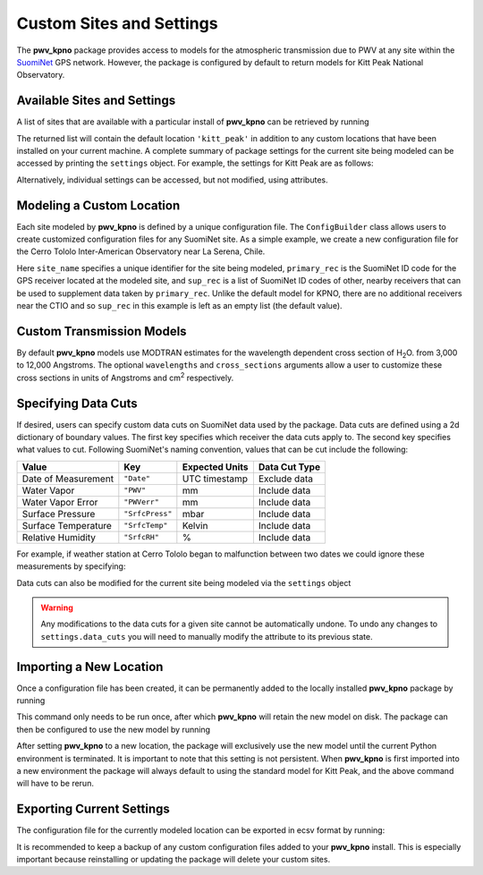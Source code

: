 *************************
Custom Sites and Settings
*************************

The **pwv_kpno** package provides access to models for the atmospheric
transmission due to PWV at any site within the
`SuomiNet <http://www.suominet.ucar.edu>`_  GPS network. However, the package
is configured by default to return models for Kitt Peak National Observatory.

Available Sites and Settings
============================

A list of sites that are available with a
particular install of **pwv_kpno** can be retrieved by running

.. code-block:: python
    :linenos:

    >>> from pwv_kpno.package_settings import settings
    >>> print(settings.available_sites)

        ['kitt_peak']

The returned list will contain the default location ``'kitt_peak'`` in
addition to any custom locations that have been installed on your current
machine. A complete summary of package settings for the current site being
modeled can be accessed by printing the ``settings`` object. For example,
the settings for Kitt Peak are as follows:

.. code-block:: python
    :linenos:

    >>> settings.set_site('kitt_peak')
    >>> print(settings)

                             pwv_kpno Current Site Information
        ============================================================================
        Site Name:            kitt_peak
        Primary Receiver:     KITT
        Secondary Receivers:
            AZAM
            P014
            SA46
            SA48

        Available Data:
            2010
            2011
            2012
            2013
            2014
            2015
            2016
            2017

                                         Data Cuts
        ============================================================================
        Receiver    Value       Type          Lower_Bound          Upper_Bound  unit
        ----------------------------------------------------------------------------
        AZAM    SrfcPress  inclusive                  880                  925  mbar
        KITT    SrfcPress  inclusive                  775                 1000  mbar
        KITT         date  exclusive  2016-01-01 00:00:00  2016-04-01 00:00:00   UTC
        P014    SrfcPress  inclusive                  850                 1000  mbar
        SA46    SrfcPress  inclusive                  900                 1000  mbar
        SA48    SrfcPress  inclusive                  910                 1000  mbar

Alternatively, individual settings can be accessed, but not modified, using
attributes.

.. code-block:: python
    :linenos:

    >>> # The unique name for the current site being modeled
    >>> print(settings.site_name)

        kitt_peak

    >>> # A list of all SuomiNet GPS receivers that pwv_kpno is using
    >>> # data from for the current site
    >>> print(settings.receivers)

        ['AZAM', 'KITT', 'P014', 'SA46', 'SA48']

    >>> # The ID code for the GPS receiver that
    >>> # directly measures PWV for the current site
    >>> print(settings.primary_rec)

        'KITT'

    >>> # The ID codes for GPS receivers near the primary receiver.
    >>> # These are used to supplement measurements from the primary receiver
    >>> print(settings.supplement_rec)

        ['AZAM', 'P014', 'SA46', 'SA48']

Modeling a Custom Location
==========================

Each site modeled by **pwv_kpno** is defined by a unique configuration file.
The ``ConfigBuilder`` class allows users to create customized configuration
files for any SuomiNet site. As a simple example, we create a new configuration
file for the Cerro Tololo Inter-American Observatory near La Serena, Chile.

.. code-block:: python
    :linenos:

    >>> from pwv_kpno.package_settings import ConfigBuilder
    >>>
    >>> new_config = ConfigBuilder(
    >>>     site_name='cerro_tololo',
    >>>     primary_rec='CTIO',
    >>>     sup_rec=[]
    >>> )
    >>>
    >>> new_config.save_to_ecsv('./cerro_tololo.ecsv')

Here ``site_name`` specifies a unique identifier for the site being
modeled, ``primary_rec`` is the SuomiNet ID code for the GPS receiver
located at the modeled site, and ``sup_rec`` is a list of SuomiNet ID codes
of other, nearby receivers that can be used to supplement data taken by
``primary_rec``. Unlike the default model for KPNO, there are no additional
receivers near the CTIO and so ``sup_rec`` in this example is left as an
empty list (the default value).

Custom Transmission Models
==========================

By default **pwv_kpno** models use MODTRAN estimates for the wavelength dependent
cross section of H\ :sub:`2`\ O. from 3,000 to 12,000 Angstroms. The optional
``wavelengths`` and ``cross_sections`` arguments allow a user to customize
these cross sections in units of Angstroms and cm\ :sup:`2` respectively.

.. code-block:: python
    :linenos:

    >>> from pwv_kpno.package_settings import ConfigBuilder
    >>>
    >>> new_config = ConfigBuilder(
    >>>     site_name='cerro_tololo',
    >>>     primary_rec='CTIO',
    >>>     sup_rec=[],
    >>>     wavelength=custom_wavelengths, # Array of wavelengths in Angstroms
    >>>     cross_section=custom_cross_sections # Array of cross sections in cm^2
    >>> )
    >>>
    >>> new_config.save_to_ecsv('./cerro_tololo.ecsv')

Specifying Data Cuts
====================

If desired, users can specify custom data cuts on SuomiNet data used by the
package. Data cuts are defined using a 2d dictionary of boundary values.
The first key specifies which receiver the data cuts apply to. The second key
specifies what values to cut. Following SuomiNet's naming convention, values
that can be cut include the following:

+---------------------+------------------+------------------+----------------+
| Value               |  Key             |  Expected Units  | Data Cut Type  |
+=====================+==================+==================+================+
| Date of Measurement | ``"Date"``       | UTC timestamp    | Exclude data   |
+---------------------+------------------+------------------+----------------+
| Water Vapor         | ``"PWV"``        | mm               | Include data   |
+---------------------+------------------+------------------+----------------+
| Water Vapor Error   | ``"PWVerr"``     | mm               | Include data   |
+---------------------+------------------+------------------+----------------+
| Surface Pressure    | ``"SrfcPress"``  | mbar             | Include data   |
+---------------------+------------------+------------------+----------------+
| Surface Temperature | ``"SrfcTemp"``   | Kelvin           | Include data   |
+---------------------+------------------+------------------+----------------+
| Relative Humidity   | ``"SrfcRH"``     | %                | Include data   |
+---------------------+------------------+------------------+----------------+

For example, if weather station at Cerro Tololo began to malfunction between
two dates we could ignore these measurements by specifying:

.. code-block:: python
    :linenos:

    >>> data_cuts = {'CTIO':
    >>>     {'Date': [[timestamp_start, timestamp_start],]}
    >>> }

    >>> new_config = ConfigBuilder(
    >>>     site_name='cerro_tololo',
    >>>     primary_rec='CTIO',
    >>>     data_cuts=data_cuts
    >>> )

Data cuts can also be modified for the current site being modeled via the
``settings`` object

.. code-block:: python
    :linenos:

    >>> from pwv_kpno.package_settings import settings
    >>> settings.data_cuts['CTIO']['Date'].append([timestamp_start, timestamp_start])

.. warning:: Any modifications to the data cuts for a given site cannot be
  automatically undone. To undo any changes to ``settings.data_cuts`` you will need to
  manually modify the attribute to its previous state.

Importing a New Location
========================

Once a configuration file has been created, it can be permanently added to the
locally installed **pwv_kpno** package by running

.. code-block:: python
    :linenos:

    >>> from pwv_kpno.package_settings import settings
    >>> settings.import_site_config('./cerro_tololo.ecsv')

This command only needs to be run once, after which **pwv_kpno** will retain
the new model on disk. The package can then be configured to use the new model
by running

.. code-block:: python
    :linenos:

    >>> settings.set_site('cerro_tololo')

After setting **pwv_kpno** to a new location, the package will exclusively use
the new model until the current Python environment is terminated. It is
important to note that this setting is not persistent. When **pwv_kpno** is
first imported into a new environment the package will always default to using
the standard model for Kitt Peak, and the above command will have to be rerun.

Exporting Current Settings
==========================

The configuration file for the currently modeled location can be exported in
ecsv format by running:

.. code-block:: python
    :linenos:

    >>> settings.export_site_config('./cerro_tololo.ecsv')

It is recommended to keep a backup of any custom configuration files added
to your **pwv_kpno** install. This is especially important because
reinstalling or updating the package will delete your custom sites.
